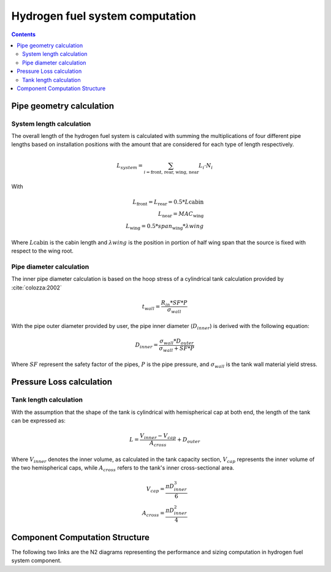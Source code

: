 .. _models-hydrogen-fuel-system:

================================
Hydrogen fuel system computation
================================

.. contents::

*************************
Pipe geometry calculation
*************************

System length calculation
=========================

The overall length of the hydrogen fuel system is calculated with summing the multiplications of four different
pipe lengths based on installation positions with the amount that are considered for each type of length respectively.

.. math::

    L_{system} = \sum_{i=\text{front, rear, wing, near}} L_{i} \cdot N_{i}

With

.. math::
    L_{\text{front}} = L_{\text{rear}} = 0.5*L{\text{cabin}} \\
    L_{\text{near}} = MAC_{\text{wing}} \\
    L_{\text{wing}} = 0.5 * span_{\text{wing}} *\lambda{wing}

Where :math:`L{\text{cabin}}` is the cabin length and :math:`\lambda{wing}` is the position in portion of half wing span
that the source is fixed with respect to the wing root.


Pipe diameter calculation
=========================

The inner pipe diameter calculation is based on the hoop stress of a cylindrical tank calculation provided by :cite:`colozza:2002`

.. math::

   t_{wall} = \frac {R_{in} * SF*P}{\sigma_{wall}}

With the pipe outer diameter provided by user, the pipe inner diameter (:math:`D_{inner}`) is derived
with the following equation:

.. math::

    D_{inner} = \frac{\sigma_{wall} * D_{outer}}{\sigma_{wall}+ SF*P}

Where :math:`SF` represent the safety factor of the pipes,  :math:`P` is the pipe pressure, and :math:`\sigma_{wall}` is
the tank wall material yield stress.


*************************
Pressure Loss calculation
*************************



Tank length calculation
=======================
With the assumption that the shape of the tank is cylindrical with hemispherical cap at both end,
the length of the tank can be expressed as:

.. math::

    L = \frac {V_{inner} - V_{cap}} {A_{cross}} + D_{outer}

Where :math:`V_{inner}` denotes the inner volume, as calculated in the tank capacity section,
:math:`V_{cap}` represents the inner volume of the two hemispherical caps,
while :math:`A_{cross}` refers to the tank's inner cross-sectional area.

.. math::

    V_{cap} = \frac{\pi D_{inner}^3}{6} \\
    A_{cross} = \frac{\pi D_{inner}^2}{4}

*******************************
Component Computation Structure
*******************************
The following two links are the N2 diagrams representing the performance and sizing computation
in hydrogen fuel system component.

.. raw:: html

   <a href="../../../../../../../n2/n2_performance_gh2_tank.html" target="_blank">Gaseous hydrogen tank performance N2 diagram</a><br>
   <a href="../../../../../../../n2/n2_sizing_gh2_tank.html" target="_blank">Gaseous hydrogen tank sizing N2 diagram</a>